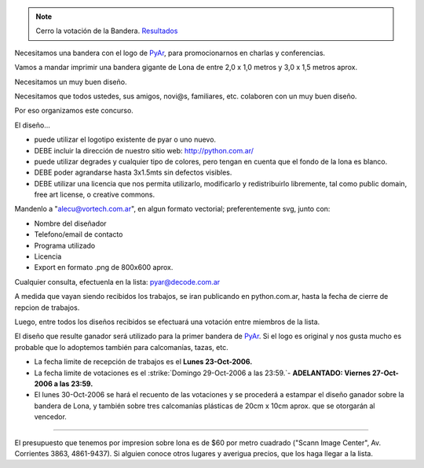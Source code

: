 .. title: Bandera para PyAr


.. role:: underline
   :class: underline

.. note::

    Cerro la votación de la Bandera. Resultados_


Necesitamos una bandera con el logo de PyAr_, para promocionarnos en charlas y conferencias.

Vamos a mandar imprimir una bandera gigante de Lona de entre 2,0 x 1,0 metros y 3,0 x 1,5 metros aprox.

Necesitamos un :underline:`muy` buen diseño.

Necesitamos que todos ustedes, sus amigos, novi@s, familiares, etc. colaboren con un :underline:`muy` buen diseño.

Por eso organizamos este concurso.

El diseño...

* puede utilizar el logotipo existente de pyar o uno nuevo.

* DEBE incluir la dirección de nuestro sitio web: http://python.com.ar/

* puede utilizar degrades y cualquier tipo de colores, pero tengan en cuenta que el fondo de la lona es blanco.

* DEBE poder agrandarse hasta 3x1.5mts sin defectos visibles.

* DEBE utilizar una licencia que nos permita utilizarlo, modificarlo y redistribuirlo libremente, tal como public domain, free art license, o creative commons.

Mandenlo a "`alecu@vortech.com.ar`_", en algun formato vectorial; preferentemente svg, junto con:

* Nombre del diseñador

* Telefono/email de contacto

* Programa utilizado

* Licencia

* Export en formato .png de 800x600 aprox.

Cualquier consulta, efectuenla en la lista: `pyar@decode.com.ar`_

A medida que vayan siendo recibidos los trabajos, se iran publicando en python.com.ar, hasta la fecha de cierre de repcion de trabajos.

Luego, entre todos los diseños recibidos se efectuará una votación entre miembros de la lista.

El diseño que resulte ganador será utilizado para la primer bandera de PyAr_. Si el logo es original y nos gusta mucho es probable que lo adoptemos también para calcomanías, tazas, etc.

* La fecha limite de recepción de trabajos es el **Lunes 23-Oct-2006.**

* La fecha limite de votaciones es el :strike:`Domingo 29-Oct-2006 a las 23:59.`-  **ADELANTADO: Viernes 27-Oct-2006 a las 23:59.**

* El lunes 30-Oct-2006 se hará el recuento de las votaciones y se procederá a estampar el diseño ganador sobre la bandera de Lona, y también sobre tres calcomanías plásticas de 20cm x 10cm aprox. que se otorgarán al vencedor.

-------------------------



El presupuesto que tenemos por impresion sobre lona es de $60 por metro cuadrado ("Scann Image Center", Av. Corrientes 3863, 4861-9437). Si alguien conoce otros lugares y averigua precios, que los haga llegar a la lista.

.. ############################################################################

.. _Resultados: /Bandera/resultados


.. _alecu@vortech.com.ar: mailto:alecu@vortech.com.ar

.. _pyar@decode.com.ar: mailto:pyar@decode.com.ar
.. _pyar: /pyar
